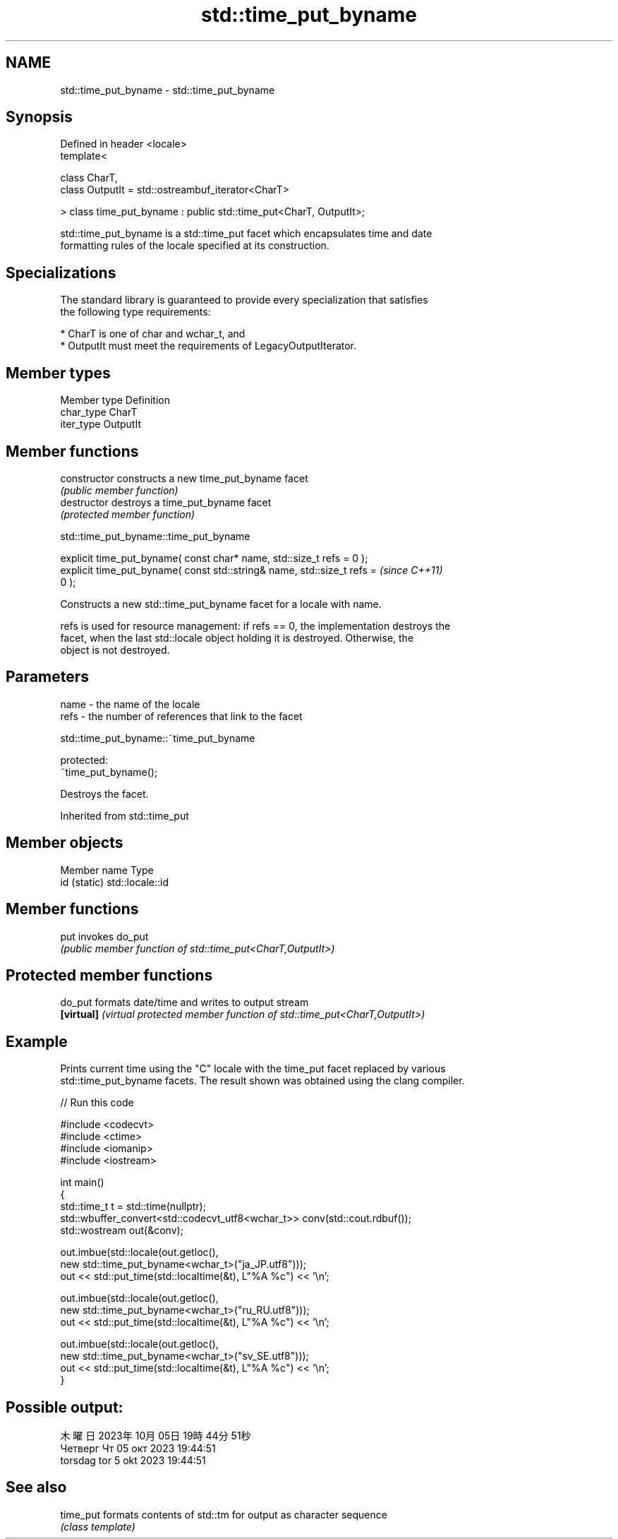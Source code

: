 .TH std::time_put_byname 3 "2024.06.10" "http://cppreference.com" "C++ Standard Libary"
.SH NAME
std::time_put_byname \- std::time_put_byname

.SH Synopsis
   Defined in header <locale>
   template<

       class CharT,
       class OutputIt = std::ostreambuf_iterator<CharT>

   > class time_put_byname : public std::time_put<CharT, OutputIt>;

   std::time_put_byname is a std::time_put facet which encapsulates time and date
   formatting rules of the locale specified at its construction.

.SH Specializations

   The standard library is guaranteed to provide every specialization that satisfies
   the following type requirements:

     * CharT is one of char and wchar_t, and
     * OutputIt must meet the requirements of LegacyOutputIterator.

.SH Member types

   Member type Definition
   char_type   CharT
   iter_type   OutputIt

.SH Member functions

   constructor   constructs a new time_put_byname facet
                 \fI(public member function)\fP 
   destructor    destroys a time_put_byname facet
                 \fI(protected member function)\fP 

   

std::time_put_byname::time_put_byname

   explicit time_put_byname( const char* name, std::size_t refs = 0 );
   explicit time_put_byname( const std::string& name, std::size_t refs =  \fI(since C++11)\fP
   0 );

   Constructs a new std::time_put_byname facet for a locale with name.

   refs is used for resource management: if refs == 0, the implementation destroys the
   facet, when the last std::locale object holding it is destroyed. Otherwise, the
   object is not destroyed.

.SH Parameters

   name - the name of the locale
   refs - the number of references that link to the facet

   

std::time_put_byname::~time_put_byname

   protected:
   ~time_put_byname();

   Destroys the facet.

Inherited from std::time_put

.SH Member objects

   Member name Type
   id (static) std::locale::id

.SH Member functions

   put invokes do_put
       \fI(public member function of std::time_put<CharT,OutputIt>)\fP 

.SH Protected member functions

   do_put    formats date/time and writes to output stream
   \fB[virtual]\fP \fI(virtual protected member function of std::time_put<CharT,OutputIt>)\fP
             

.SH Example

   Prints current time using the "C" locale with the time_put facet replaced by various
   std::time_put_byname facets. The result shown was obtained using the clang compiler.

   
// Run this code

 #include <codecvt>
 #include <ctime>
 #include <iomanip>
 #include <iostream>
  
 int main()
 {
     std::time_t t = std::time(nullptr);
     std::wbuffer_convert<std::codecvt_utf8<wchar_t>> conv(std::cout.rdbuf());
     std::wostream out(&conv);
  
     out.imbue(std::locale(out.getloc(),
                           new std::time_put_byname<wchar_t>("ja_JP.utf8")));
     out << std::put_time(std::localtime(&t), L"%A %c") << '\\n';
  
     out.imbue(std::locale(out.getloc(),
                           new std::time_put_byname<wchar_t>("ru_RU.utf8")));
     out << std::put_time(std::localtime(&t), L"%A %c") << '\\n';
  
     out.imbue(std::locale(out.getloc(),
                           new std::time_put_byname<wchar_t>("sv_SE.utf8")));
     out << std::put_time(std::localtime(&t), L"%A %c") << '\\n';
 }

.SH Possible output:

 木曜日 2023年10月05日 19時44分51秒
 Четверг Чт 05 окт 2023 19:44:51
 torsdag tor  5 okt 2023 19:44:51

.SH See also

   time_put formats contents of std::tm for output as character sequence
            \fI(class template)\fP 
